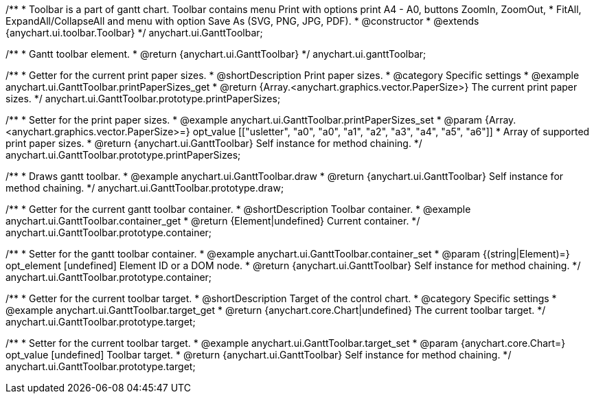 /**
 * Toolbar is a part of gantt chart. Toolbar contains menu Print with options print A4 - A0, buttons ZoomIn, ZoomOut,
 * FitAll, ExpandAll/CollapseAll and menu with option Save As (SVG, PNG, JPG, PDF).
 * @constructor
 * @extends {anychart.ui.toolbar.Toolbar}
 */
anychart.ui.GanttToolbar;

/**
 * Gantt toolbar element.
 * @return {anychart.ui.GanttToolbar}
 */
anychart.ui.ganttToolbar;

//----------------------------------------------------------------------------------------------------------------------
//
//  anychart.ui.GanttToolbar.prototype.printPaperSizes
//
//----------------------------------------------------------------------------------------------------------------------

/**
 * Getter for the current print paper sizes.
 * @shortDescription Print paper sizes.
 * @category Specific settings
 * @example anychart.ui.GanttToolbar.printPaperSizes_get
 * @return {Array.<anychart.graphics.vector.PaperSize>} The current print paper sizes.
 */
anychart.ui.GanttToolbar.prototype.printPaperSizes;

/**
 * Setter for the print paper sizes.
 * @example anychart.ui.GanttToolbar.printPaperSizes_set
 * @param {Array.<anychart.graphics.vector.PaperSize>=} opt_value [["usletter", "a0", "a0", "a1", "a2", "a3", "a4", "a5", "a6"]]
 * Array of supported print paper sizes.
 * @return {anychart.ui.GanttToolbar} Self instance for method chaining.
 */
anychart.ui.GanttToolbar.prototype.printPaperSizes;

//----------------------------------------------------------------------------------------------------------------------
//
//  anychart.ui.GanttToolbar.prototype.draw
//
//----------------------------------------------------------------------------------------------------------------------

/**
 * Draws gantt toolbar.
 * @example anychart.ui.GanttToolbar.draw
 * @return {anychart.ui.GanttToolbar} Self instance for method chaining.
 */
anychart.ui.GanttToolbar.prototype.draw;

//----------------------------------------------------------------------------------------------------------------------
//
//  anychart.ui.GanttToolbar.prototype.container
//
//----------------------------------------------------------------------------------------------------------------------

/**
 * Getter for the current gantt toolbar container.
 * @shortDescription Toolbar container.
 * @example anychart.ui.GanttToolbar.container_get
 * @return {Element|undefined} Current container.
 */
anychart.ui.GanttToolbar.prototype.container;

/**
 * Setter for the gantt toolbar container.
 * @example anychart.ui.GanttToolbar.container_set
 * @param {(string|Element)=} opt_element [undefined] Element ID or a DOM node.
 * @return {anychart.ui.GanttToolbar} Self instance for method chaining.
 */
anychart.ui.GanttToolbar.prototype.container;

//----------------------------------------------------------------------------------------------------------------------
//
//  anychart.ui.GanttToolbar.prototype.target
//
//----------------------------------------------------------------------------------------------------------------------


/**
 * Getter for the current toolbar target.
 * @shortDescription Target of the control chart.
 * @category Specific settings
 * @example anychart.ui.GanttToolbar.target_get
 * @return {anychart.core.Chart|undefined} The current toolbar target.
 */
anychart.ui.GanttToolbar.prototype.target;

/**
 * Setter for the current toolbar target.
 * @example anychart.ui.GanttToolbar.target_set
 * @param {anychart.core.Chart=} opt_value [undefined] Toolbar target.
 * @return {anychart.ui.GanttToolbar} Self instance for method chaining.
 */
anychart.ui.GanttToolbar.prototype.target;

